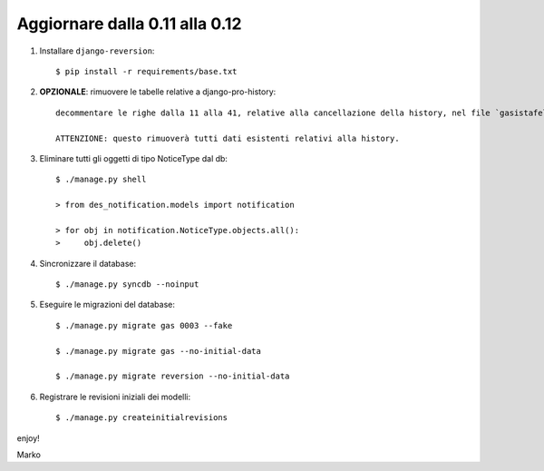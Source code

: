 Aggiornare dalla 0.11 alla 0.12
================================

#. Installare ``django-reversion``::

    $ pip install -r requirements/base.txt

#. **OPZIONALE**: rimuovere le tabelle relative a django-pro-history::

    decommentare le righe dalla 11 alla 41, relative alla cancellazione della history, nel file `gasistafelice/gas/migrations/0004_auto__del_historicalgasmemberorder__del_historicalgasconfig__del_histo.py`

    ATTENZIONE: questo rimuoverà tutti dati esistenti relativi alla history.

#. Eliminare tutti gli oggetti di tipo NoticeType dal db::

    $ ./manage.py shell

    > from des_notification.models import notification

    > for obj in notification.NoticeType.objects.all():
    >     obj.delete()

#. Sincronizzare il database::

    $ ./manage.py syncdb --noinput

#. Eseguire le migrazioni del database::

    $ ./manage.py migrate gas 0003 --fake

    $ ./manage.py migrate gas --no-initial-data

    $ ./manage.py migrate reversion --no-initial-data

#. Registrare le revisioni iniziali dei modelli::

    $ ./manage.py createinitialrevisions 

enjoy!

Marko
